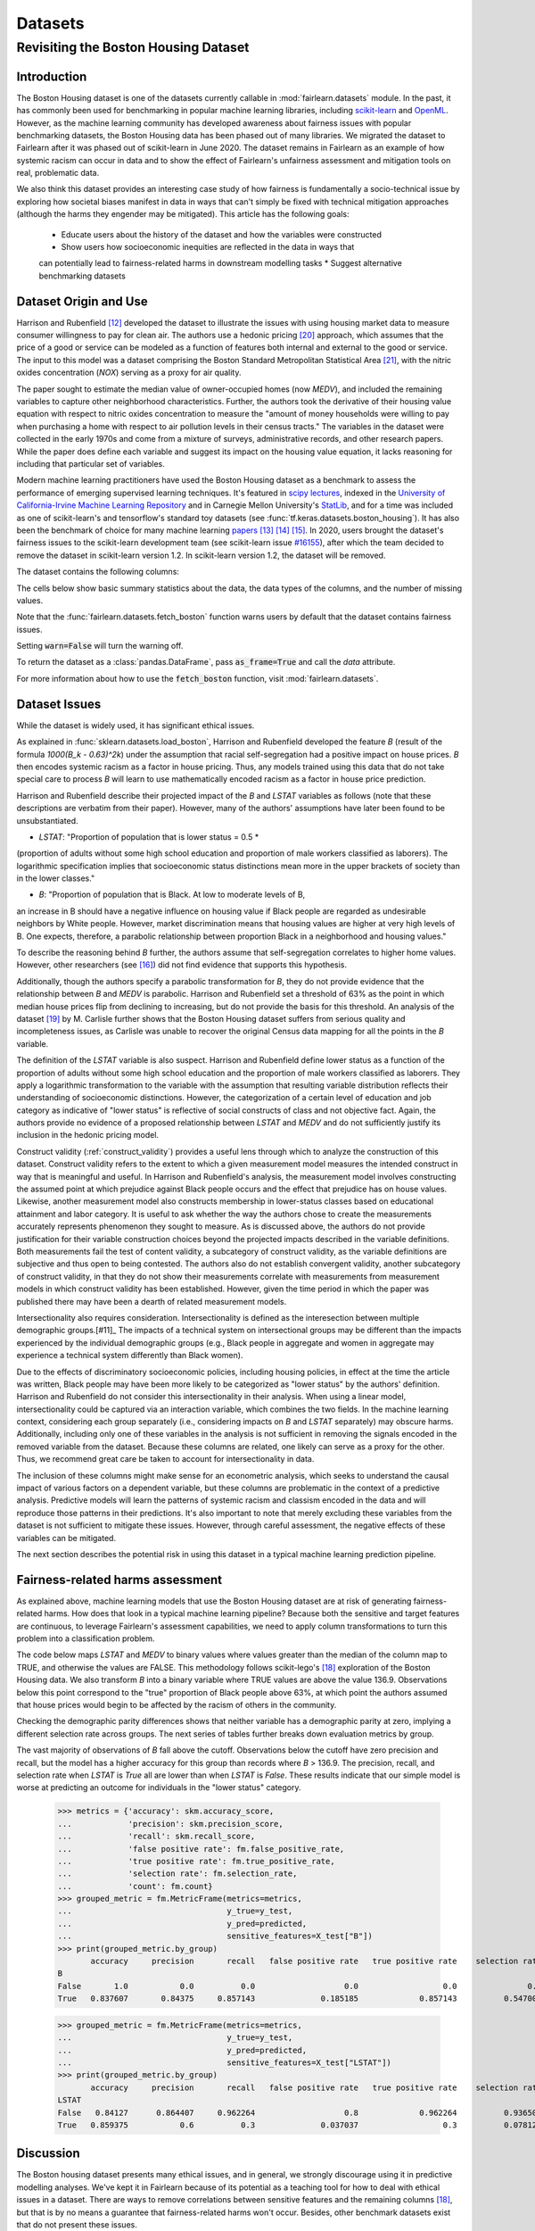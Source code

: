 Datasets
==========

Revisiting the Boston Housing Dataset
-------------------------------------

Introduction
^^^^^^^^^^^^^^^^^

The Boston Housing dataset is one of the datasets currently callable in :mod:`fairlearn.datasets` module.
In the past, it has commonly been used for benchmarking in popular machine learning libraries, 
including `scikit-learn <https://scikit-learn.org/>`_ and `OpenML <https://www.openml.org/>`_. 
However, as the machine learning community has developed awareness about fairness issues with 
popular benchmarking datasets, the Boston Housing data has been phased out of many libraries. 
We migrated the dataset to Fairlearn after it was phased out of scikit-learn in June 2020. 
The dataset remains in Fairlearn as an example of how systemic racism can occur in data and to 
show the effect of Fairlearn's unfairness assessment and mitigation tools on real, problematic data. 

We also think this dataset provides an interesting case study of how fairness is fundamentally a
socio-technical issue by exploring how societal biases manifest in data in ways that can't
simply be fixed with technical mitigation approaches (although the harms they engender may be mitigated).
This article has the following goals:
  * Educate users about the history of the dataset and how the variables were constructed
  * Show users how socioeconomic inequities are reflected in the data in ways that 
  can potentially lead to fairness-related harms in downstream modelling tasks
  * Suggest alternative benchmarking datasets


.. _boston_dataset_origin:

Dataset Origin and Use
^^^^^^^^^^^^^^^^^^^^^^

Harrison and Rubenfield [#1]_ 
developed the dataset to illustrate the issues with using housing market data 
to measure consumer willingness to pay for clean air. 
The authors use a hedonic pricing [#9]_ 
approach, which assumes that the price of a good or service can be modeled as a 
function of features both internal and external to the good or service. 
The input to this model was a dataset comprising the Boston Standard Metropolitan 
Statistical Area [#10]_, with the nitric oxides concentration (*NOX*) 
serving as a proxy for air quality.

The paper sought to estimate the median value of owner-occupied homes (now 
*MEDV*), and included the remaining variables to capture other neighborhood 
characteristics.
Further, the authors took the derivative of their housing 
value equation with respect to nitric oxides concentration 
to measure the "amount of money households were willing to pay  
when purchasing a home with respect to air pollution levels in their census tracts." 
The variables in the dataset were collected in the early 1970s 
and come from a mixture of surveys, administrative records, and other research
papers. 
While the paper does define each variable and suggest its impact on 
the housing value equation, it lacks reasoning for including that particular
set of variables.

Modern machine learning practitioners have used the Boston Housing dataset as 
a benchmark to assess the performance of emerging supervised learning 
techniques. 
It's featured in `scipy lectures <https://scipy-lectures.org/packages/scikit-learn/auto_examples/plot_boston_prediction.html>`_, 
indexed in the `University of California-Irvine Machine Learning Repository 
<https://archive.ics.uci.edu/ml/machine-learning-databases/housing/>`_ and in 
Carnegie Mellon University's `StatLib <http://lib.stat.cmu.edu/datasets/boston>`_, 
and for a time was included as one of scikit-learn's and tensorflow's standard toy datasets
(see :func:`tf.keras.datasets.boston_housing`). 
It has also been the benchmark of choice for many machine learning 
`papers <https://arxiv.org/search/?query=boston+housing&searchtype=all>`_ [#2]_ [#3]_ [#4]_.
In 2020, users brought the dataset's fairness issues to the scikit-learn development team 
(see scikit-learn issue `#16155 <https://github.com/scikit-learn/scikit-learn/issues/16155>`_), after which the team decided to remove the dataset in scikit-learn version 1.2.
In scikit-learn version 1.2, the dataset will be removed.

The dataset contains the following columns:

============ ==========================================================================
Column Name   Description                                                              
============ ==========================================================================
CRIM         per capita crime rate by town                                         
ZN           proportion of residential land zoned for lots over 25,000 sq.ft.
INDUS        proportion of non-retail business acres per town
CHAS         Charles River dummy variable (= 1 if tract bounds river; 0 otherwise)
NOX          nitric oxides concentration (parts per 10 million)
RM           average number of rooms per dwelling
AGE          proportion of owner-occupied units built prior to 1940
DIS          weighted distances to five Boston employment centers
RAD          index of accessibility to radial highways
TAX          full-value property-tax rate per $10,000
PTRATIO      pupil-teacher ratio by town
B            1000(Bk - 0.63)^2 where Bk is the proportion of Black people by town
LSTAT        % lower status of the population
MEDV         Median value of owner-occupied homes in $1000’s
============ ============================================================================

The cells below show basic summary statistics about the data, the data types of the 
columns, and the number of missing values.

Note that the :func:`fairlearn.datasets.fetch_boston` function warns users by 
default that the dataset contains fairness issues. 

Setting :code:`warn=False` will turn the warning off. 

To return the dataset as a :class:`pandas.DataFrame`, pass 
:code:`as_frame=True` and call the *data* attribute.


For more information about how to use the :code:`fetch_boston` function, 
visit :mod:`fairlearn.datasets`. 

.. doctest:: datasets

    >>> import warnings
    >>> warnings.filterwarnings('ignore')
    >>> from fairlearn.datasets import fetch_boston
    >>> import pandas as pd
    >>> X, y = fetch_boston(as_frame=True, return_X_y=True)
    >>> boston_housing=pd.concat([X, y], axis=1)
    >>> boston_housing.head()
      CRIM          ZN     INDUS         CHAS    NOX       RM       AGE   DIS       RAD  TAX       PTRATIO       B            LSTAT      MEDV
    0   0.00632  18.0    2.31     0         0.538        6.575   65.2    4.0900  1         296.0         15.3       396.90       4.98     24.0
    1   0.02731  0.0      7.07    0         0.469        6.421   78.9    4.9671  2         242.0         17.8       396.90       9.14     21.6
    2   0.02729  0.0      7.07    0         0.469        7.185   61.1    4.9671  2         242.0         17.8       392.83       4.03     34.7
    3   0.03237  0.0      2.18    0         0.458        6.998   45.8    6.0622  3         222.0         18.7       394.63       2.94     33.4
    4   0.06905  0.0      2.18    0         0.458        7.147   54.2    6.0622  3         222.0         18.7       396.90       5.33     36.2
    >>> boston_housing.describe()
      CRIM        ZN                INDUS        NOX               RM               AGE            DIS             TAX             PTRATIO     B             LSTAT       MEDV
    count       506.000000      506.000000      506.000000      506.000000      506.000000      506.000000      506.000000      506.000000      506.000000      506.000000      506.000000      506.000000
    mean         3.613524         11.363636      11.136779       0.554695         6.284634        68.574901      3.795043         408.237154    18.455534        356.674032     12.653063        22.532806
    std   8.601545        23.322453      6.860353         0.115878        0.702617        28.148861      2.105710         168.537116    2.164946          91.294864      7.141062         9.197104
    min   0.006320        0.000000        0.460000        0.385000        3.561000        2.900000        1.129600        187.000000    12.600000        0.320000         1.730000        5.000000
    25%   0.082045        0.000000        5.190000        0.449000        5.885500        45.025000      2.100175         279.000000    17.400000        375.377500     6.950000          17.025000
    50%   0.256510        0.000000        9.690000        0.538000        6.208500        77.500000      3.207450         330.000000    19.050000        391.440000     11.360000        21.200000
    75%   3.677083        12.500000      18.100000       0.624000         6.623500        94.075000      5.188425         666.000000    20.200000        396.225000     16.955000        25.000000
    max   88.976200      100.000000     27.740000        0.871000         8.780000        100.000000    12.126500        711.000000     22.000000        396.900000     37.970000        50.000000


.. _boston_dataset_issues:

Dataset Issues
^^^^^^^^^^^^^^^^^^^^^^^^^^^^^^^^^^^^^^^

While the dataset is widely used, it has significant ethical issues.

As explained in :func:`sklearn.datasets.load_boston`, 
Harrison and Rubenfield developed the feature *B* (result of the formula *1000(B_k - 0.63)^2k*) 
under the assumption that racial self-segregation had a positive impact on house prices. 
*B* then encodes systemic racism as a factor in house pricing. 
Thus, any models trained using this data that do not take special care to process *B* 
will learn to use mathematically encoded racism as a factor in house price prediction. 

Harrison and Rubenfield describe their projected impact of the *B* and *LSTAT* 
variables as follows (note that these descriptions 
are verbatim from their paper). However, many of the authors' assumptions 
have later been found to be unsubstantiated.

* *LSTAT*: "Proportion of population that is lower status = 0.5 * 
(proportion of adults without some high school education and proportion of 
male workers classified as laborers). The logarithmic specification implies 
that socioeconomic status distinctions mean more in the upper brackets of 
society than in the lower classes."

* *B*: "Proportion of population that is Black. At low to moderate levels of B, 
an increase in B should have a negative influence on housing value 
if Black people are regarded as undesirable neighbors by White people. However, market 
discrimination means that housing values are higher at very high levels of B. 
One expects, therefore, a parabolic relationship between proportion Black in 
a neighborhood and housing values."

To describe the reasoning behind *B* further, the authors assume that 
self-segregation correlates to higher home values. However, other 
researchers (see [#5]_) did not find evidence that supports this hypothesis. 

Additionally, though the authors specify a parabolic transformation 
for *B*, they do not provide evidence that the relationship between *B* and *MEDV* 
is parabolic. 
Harrison and Rubenfield set a threshold of 63% as the point in which median house 
prices flip from declining to increasing, but do not provide the basis for 
this threshold. 
An analysis of the dataset [#8]_ 
by M. Carlisle further shows that the Boston Housing dataset suffers from serious
quality and incompleteness issues, as Carlisle was unable to recover the 
original Census data mapping for all the points in the *B* variable. 


The definition of the *LSTAT* variable is also suspect. 
Harrison and Rubenfield define lower status as a function of the proportion
of adults without some high school education and the proportion of male workers 
classified as laborers. They apply a logarithmic transformation to the variable 
with the assumption that resulting variable distribution reflects their understanding of
socioeconomic distinctions.
However, the categorization of a certain level of 
education and job category as indicative of "lower status" is reflective of
social constructs of class and not objective fact.
Again, the authors provide no evidence of a proposed relationship between
*LSTAT* and *MEDV* and do not sufficiently justify its inclusion 
in the hedonic pricing model.

Construct validity (:ref:`construct_validity`) provides a useful lens through 
which to analyze the construction of this dataset.
Construct validity refers to the extent to which a given measurement model
measures the intended construct in way that is meaningful and useful. 
In Harrison and Rubenfield's analysis, the measurement model involves 
constructing the assumed point at which prejudice against Black people occurs 
and the effect that prejudice has on house values. 
Likewise, another measurement model also constructs membership in
lower-status classes based on educational attainment
and labor category. 
It is useful to ask whether the way the authors chose to create 
the measurements accurately represents phenomenon they 
sought to measure. 
As is discussed above, the authors do not provide justification for their 
variable construction choices beyond the projected impacts described 
in the variable definitions.
Both measurements fail the test of content validity, a subcategory of
construct validity, as the variable definitions are subjective and thus
open to being contested.
The authors also do not establish convergent validity, another subcategory 
of construct validity, in that they do not show their measurements correlate
with measurements from measurement models in which construct validity has 
been established. 
However, given the time period in which the paper 
was published there may have been a dearth of related measurement models.

Intersectionality also requires consideration. 
Intersectionality is defined as the interesection between multiple demographic groups.[#11]_ 
The impacts of a technical system on intersectional groups may be different 
than the impacts experienced by the individual demographic groups (e.g., Black
people in aggregate and women in aggregate may experience a technical system 
differently than Black women).

Due to the effects of discriminatory socioeconomic policies, 
including housing policies, in effect at the time the article was written, 
Black people may have been more likely to be categorized as "lower status" 
by the authors' definition.
Harrison and Rubenfield do not consider this intersectionality in their analysis.
When using a linear model,
intersectionality could be captured via an interaction variable, which combines 
the two fields. 
In the machine learning context, considering each group separately (i.e., 
considering impacts on *B* and *LSTAT* separately) may obscure harms. 
Additionally, including only one of these variables in the analysis is not
sufficient in removing the signals encoded in the removed variable from the dataset.
Because these columns are related, one likely can serve as a proxy for the other.
Thus, we recommend great care be taken to account for intersectionality in data.

The inclusion of these columns might make sense for an econometric analysis, 
which seeks to understand the causal impact of various factors on a dependent 
variable, but these columns are problematic in the context of a predictive
analysis. 
Predictive models will learn the patterns of systemic racism and classism 
encoded in the data and will reproduce those patterns in their predictions.
It's also important to note that merely excluding these variables from the dataset
is not sufficient to mitigate these issues.
However, through careful assessment, the negative effects of these variables
can be mitigated.

The next section describes the potential risk in using this dataset in a 
typical machine learning prediction pipeline.


.. _boston_harms_assessment:

Fairness-related harms assessment
^^^^^^^^^^^^^^^^^^^^^^^^^^^^^^^^^^^^

As explained above, machine learning models that use the Boston Housing dataset 
are at risk of generating fairness-related harms. 
How does that look in a typical machine learning pipeline? 
Because both the sensitive and target features are continuous, to leverage 
Fairlearn's assessment capabilities, we need to apply column transformations 
to turn this problem into a classification problem. 

The code below maps *LSTAT* and *MEDV* to binary values where values greater 
than the median of the column map to TRUE, and otherwise the values are FALSE. 
This methodology follows scikit-lego's [#7]_ exploration
of the Boston Housing data. We also transform *B* into a binary variable where 
TRUE values are above the value 136.9. Observations below this point correspond to 
the "true" proportion of Black people above 63%, at which point the authors
assumed that house prices would begin to be affected by the racism of 
others in the community.

.. doctest:: datasets
    :options:  +NORMALIZE_WHITESPACE

    >>> from sklearn.linear_model import LogisticRegression
    >>> from sklearn.model_selection import train_test_split
    >>> import sklearn.metrics as skm
    >>> import fairlearn.metrics as fm
    >>> import numpy as np
    >>> X_clf = X.assign(B=lambda d: d['B'] > 136.9, 
    ...                  LSTAT=lambda d: d['LSTAT'] > np.median(d['LSTAT']))
    >>> y_clf = y > np.median(y)
    >>> X_train, X_test, y_train, y_test = train_test_split(X_clf, y_clf)
    >>> model = LogisticRegression(random_state=123, solver = 'liblinear')
    >>> model.fit(X_train, y_train)
    LogisticRegression(random_state=123, solver='liblinear')
    >>> predicted = model.predict(X_test)
    >>> DP_B = fm.demographic_parity_difference(y_true = y_test, 
    ...                                      y_pred = predicted, 
    ...                                      sensitive_features = X_test["B"])
    >>> DP_LSTAT = fm.demographic_parity_difference(y_true = y_test, 
    ...                                          y_pred = predicted, 
    ...                                          sensitive_features = X_test["LSTAT"])
    >>> print(f"Demographic parity difference:\nB: {DP_B}\nLSTAT: {DP_LSTAT}")
    Demographic parity difference for:
    B: 0.5470085470085471
    LSTAT: 0.8583829365079365

Checking the demographic parity differences shows that neither variable has a 
demographic parity at zero, implying a different selection rate across groups. 
The next series of tables further breaks down evaluation metrics by
group. 

The vast majority of observations of *B* fall above the cutoff.
Observations below the cutoff have zero precision and recall,
but the model has a higher accuracy for this group than records 
where *B* > 136.9. 
The precision, recall, and selection rate when *LSTAT* is `True` all are 
lower than when *LSTAT* is `False`. 
These results indicate that our simple model is worse at predicting 
an outcome for individuals in the "lower status" category.

    >>> metrics = {'accuracy': skm.accuracy_score,
    ...            'precision': skm.precision_score,
    ...            'recall': skm.recall_score,
    ...            'false positive rate': fm.false_positive_rate,
    ...            'true positive rate': fm.true_positive_rate,
    ...            'selection rate': fm.selection_rate, 
    ...            'count': fm.count}
    >>> grouped_metric = fm.MetricFrame(metrics=metrics,
    ...                                 y_true=y_test, 
    ...                                 y_pred=predicted,
    ...                                 sensitive_features=X_test["B"])
    >>> print(grouped_metric.by_group)
           accuracy     precision       recall   false positive rate   true positive rate    selection rate  count
    B                                                                                                             
    False       1.0           0.0          0.0                   0.0                  0.0               0.0     10
    True   0.837607       0.84375     0.857143              0.185185             0.857143          0.547009    117
    
    >>> grouped_metric = fm.MetricFrame(metrics=metrics,
    ...                                 y_true=y_test,
    ...                                 y_pred=predicted,
    ...                                 sensitive_features=X_test["LSTAT"])
    >>> print(grouped_metric.by_group)
           accuracy     precision       recall   false positive rate   true positive rate    selection rate  count
    LSTAT                                                                                                         
    False   0.84127      0.864407     0.962264                   0.8             0.962264          0.936508     63
    True   0.859375           0.6          0.3              0.037037                  0.3          0.078125     64
    

.. _discussion:

Discussion
^^^^^^^^^^^^^^^^^^^^^^^^

The Boston housing dataset presents many ethical issues, and in general, we 
strongly discourage using it in predictive modelling analyses. 
We've kept it in Fairlearn because of its potential as a teaching tool 
for how to deal with ethical issues in a dataset. 
There are ways to remove correlations between sensitive features and the remaining columns [#7]_, 
but that is by no means a guarantee that fairness-related harms won't occur. 
Besides, other benchmark datasets exist that do not present these issues.


It's important to keep the differences between the way Harrison and Rubenfield 
used the dataset and the way modern machine learning practicioners have used 
it in focus. 
Harrison and Rubenfield conducted an empirical econometric study,
the goal of which was to determine the causal impacts of these variables on 
median home value. 
Interpretation of causal models involves looking at model
coefficients to ascertain the effect of one variable on the dependent variable,
holding all other factors constant. This use case is different than the typical 
supervised learning analysis. 
A machine learning model will pick up on the 
patterns encoded in the data and use that to predict an outcome.
In the Boston housing dataset, the patterns the authors encoded through
the *B* and *LSTAT* variables include systemic racism and class inequalities, 
respectively. 
Using the Boston housing dataset as a benchmark for a new 
supervised learning model means that the model's performance is in part due to
how well it learns and replicates the patterns in this dataset.

The Boston Housing dataset raises the more general issue of whether it's valid to 
port datasets constructed for one specific use case to different use cases (see :ref:`portability_trap`).
Using a dataset without considering the context and purposes for which it 
was created can be risky even if the dataset does not carry the possibility of
generating fairness-related harms. Any machine learning model 
developed using a dataset with an opaque data-generating process runs the 
risk of generating spurious or non-meaningful results. Construct validity is
also relevant here; a dataset may not maintain construct validity across
different types of statistical analyses and different predicted outcomes.

If you are searching for a house pricing dataset to use for benchmarking 
purposes or to create a hedonic pricing model, scikit-learn recommends the 
California housing dataset (:func:`sklearn.datasets.fetch_california_housing`)
or the Ames housing dataset [#6]_ 
in place of the Boston housing dataset, as using these datasets should not
cause the same fairness-related harms. 
We strongly discourage using the Boston Housing dataset for machine learning 
benchmarking purposes, and hope this article gives 
you pause about using it in the future.

.. topic:: References:

  .. [#1] David Harrison, Daniel Rubenfield, `"Hedonic Housing Prices and the Demand for Clean Air" <https://deepblue.lib.umich.edu/bitstream/handle/2027.42/22636/0000186.pdf?sequence=1&isAllowed=y>`_,
      Journal of Environmental Economics and Management, 1978.
      

  .. [#2] Ali Al Bataineh, Devinder Kaur, `"A Comparative Study of Different Curve Fitting Algorithms in Artificial Neural Network using Housing Dataset" <https://ieeexplore.ieee.org/abstract/document/8556738>`_,
      IEEE, 2018.
 

  .. [#3] Mohsen Shahhosseini, Guiping Hu, Hieu Pham, `"Optimizing Ensemble Weights for Machine Learning Models: A Case Study for Housing Price Prediction" <https://lib.dr.iastate.edu/cgi/viewcontent.cgi?article=1187&context=imse_conf>`_,
      Industrial and Manufacturing Systems Engineering Conference Proceedings and Posters, 2019.   


  .. [#4] Michael E. Tipping , `"The Relevance Vector Machine" <https://proceedings.neurips.cc/paper/1999/file/f3144cefe89a60d6a1afaf7859c5076b-Paper.pdf>`_,
      1999.
  
  .. [#5] John F. Kain, John M. Quigley, `"Housing Markets and Racial Discrimination: A Microeconomic Analysis" <https://www.nber.org/books/kain75-1>`_, 
      National Bureau of Economic Research (NBER), 1975.

  .. [#6] Scikit-Learn, `"The Ames housing dataset" <https://inria.github.io/scikit-learn-mooc/python_scripts/datasets_ames_housing.html>_`,
      2021.
   
  .. [#7] Scikit-Lego, `"Fairness" <https://scikit-lego.netlify.app/fairness.html>`_,
      2019.
   
  .. [#8] M Carlisle, `"racist data destruction?" <https://medium.com/@docintangible/racist-data-destruction-113e3eff54a8>`_,
      Medium, 2019.

  .. [#9] Marshall Hargrave, `"Hedonic Pricing" <https://www.investopedia.com/terms/h/hedonicpricing.asp>`_,
      Investopedia, 2021.
  
  .. [#10] `"Metropolitan Areas", <https://www.census.gov/history/www/programs/geography/metropolitan_areas.html>`_,
        United States Census Bureau.
  
  .. [#11] Kinmberlé Crenshaw, Mapping the margins: Intersectionality, identity politics, and violence against women of color, 
      Stanford Law Review, 1993, 43(6), 1241-1299. 
         
